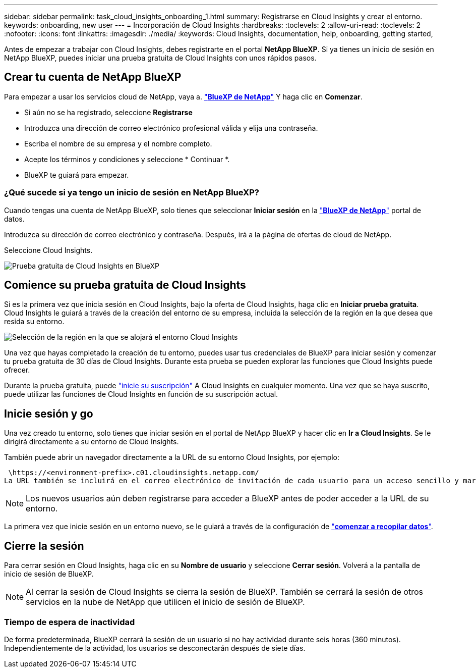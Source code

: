 ---
sidebar: sidebar 
permalink: task_cloud_insights_onboarding_1.html 
summary: Registrarse en Cloud Insights y crear el entorno. 
keywords: onboarding, new user 
---
= Incorporación de Cloud Insights
:hardbreaks:
:toclevels: 2
:allow-uri-read: 
:toclevels: 2
:nofooter: 
:icons: font
:linkattrs: 
:imagesdir: ./media/
:keywords: Cloud Insights, documentation, help, onboarding, getting started,


[role="lead"]
Antes de empezar a trabajar con Cloud Insights, debes registrarte en el portal *NetApp BlueXP*. Si ya tienes un inicio de sesión en NetApp BlueXP, puedes iniciar una prueba gratuita de Cloud Insights con unos rápidos pasos.


toc::[]


== Crear tu cuenta de NetApp BlueXP

Para empezar a usar los servicios cloud de NetApp, vaya a. link:https://cloud.netapp.com["*BlueXP de NetApp*"^] Y haga clic en *Comenzar*.

* Si aún no se ha registrado, seleccione *Registrarse*
* Introduzca una dirección de correo electrónico profesional válida y elija una contraseña.
* Escriba el nombre de su empresa y el nombre completo.
* Acepte los términos y condiciones y seleccione * Continuar *.
* BlueXP te guiará para empezar.




=== ¿Qué sucede si ya tengo un inicio de sesión en NetApp BlueXP?

Cuando tengas una cuenta de NetApp BlueXP, solo tienes que seleccionar *Iniciar sesión* en la link:https://cloud.netapp.com["*BlueXP de NetApp*"^] portal de datos.

Introduzca su dirección de correo electrónico y contraseña. Después, irá a la página de ofertas de cloud de NetApp.

Seleccione Cloud Insights.

image:BlueXP_CloudInsights.png["Prueba gratuita de Cloud Insights en BlueXP"]



== Comience su prueba gratuita de Cloud Insights

Si es la primera vez que inicia sesión en Cloud Insights, bajo la oferta de Cloud Insights, haga clic en *Iniciar prueba gratuita*. Cloud Insights le guiará a través de la creación del entorno de su empresa, incluida la selección de la región en la que desea que resida su entorno.

image:trial_region_selector.png["Selección de la región en la que se alojará el entorno Cloud Insights"]

Una vez que hayas completado la creación de tu entorno, puedes usar tus credenciales de BlueXP para iniciar sesión y comenzar tu prueba gratuita de 30 días de Cloud Insights. Durante esta prueba se pueden explorar las funciones que Cloud Insights puede ofrecer.

Durante la prueba gratuita, puede link:concept_subscribing_to_cloud_insights.html["inicie su suscripción"] A Cloud Insights en cualquier momento. Una vez que se haya suscrito, puede utilizar las funciones de Cloud Insights en función de su suscripción actual.



== Inicie sesión y go

Una vez creado tu entorno, solo tienes que iniciar sesión en el portal de NetApp BlueXP y hacer clic en *Ir a Cloud Insights*. Se le dirigirá directamente a su entorno de Cloud Insights.

También puede abrir un navegador directamente a la URL de su entorno Cloud Insights, por ejemplo:

 \https://<environment-prefix>.c01.cloudinsights.netapp.com/
La URL también se incluirá en el correo electrónico de invitación de cada usuario para un acceso sencillo y marcadores. Si el usuario no ha iniciado sesión en BlueXP, se le pedirá que inicie sesión.


NOTE: Los nuevos usuarios aún deben registrarse para acceder a BlueXP antes de poder acceder a la URL de su entorno.

La primera vez que inicie sesión en un entorno nuevo, se le guiará a través de la configuración de link:task_getting_started_with_cloud_insights.html["*comenzar a recopilar datos*"].



== Cierre la sesión

Para cerrar sesión en Cloud Insights, haga clic en su *Nombre de usuario* y seleccione *Cerrar sesión*. Volverá a la pantalla de inicio de sesión de BlueXP.


NOTE: Al cerrar la sesión de Cloud Insights se cierra la sesión de BlueXP. También se cerrará la sesión de otros servicios en la nube de NetApp que utilicen el inicio de sesión de BlueXP.



=== Tiempo de espera de inactividad

De forma predeterminada, BlueXP cerrará la sesión de un usuario si no hay actividad durante seis horas (360 minutos). Independientemente de la actividad, los usuarios se desconectarán después de siete días.
